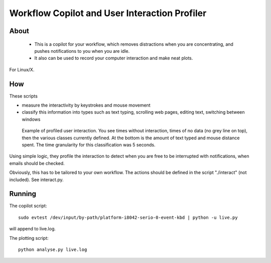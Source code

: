 Workflow Copilot and User Interaction Profiler
====================================================

About
------

 * This is a copilot for your workflow, which removes distractions when you are 
   concentrating, and pushes notifications to you when you are idle.
 * It also can be used to record your computer interaction and make neat plots.

For Linux/X.

How
-----

These scripts 

* measure the interactivity by keystrokes and mouse movement
* classify this information into types such as text typing, scrolling web pages, editing text, switching between windows

.. figure:: example.png
   :scale: 75%
   
   Example of profiled user interaction. You see times without interaction, 
   times of no data (no grey line on top), then the various classes currently defined.
   At the bottom is the amount of text typed and mouse distance spent.
   The time granularity for this classification was 5 seconds.

Using simple logic, they profile the interaction to detect when you are free to
be interrupted with notifications, when emails should be checked.

Obviously, this has to be tailored to your own workflow.
The actions should be defined in the script "./interact" (not included). See interact.py.

Running
---------

The copilot script::

    sudo evtest /dev/input/by-path/platform-i8042-serio-0-event-kbd | python -u live.py

will append to live.log.

The plotting script::

    python analyse.py live.log




